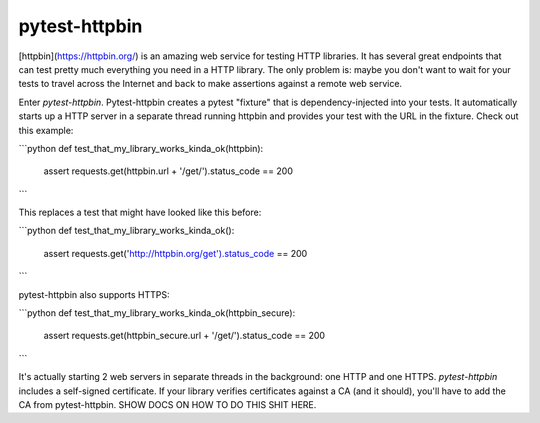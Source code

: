 pytest-httpbin
=======================

[httpbin](https://httpbin.org/) is an amazing web service for testing HTTP libraries.  It has several great endpoints that can test pretty much everything you need in a HTTP library.  The only problem is: maybe you don't want to wait for your tests to travel across the Internet and back to make assertions against a remote web service.

Enter `pytest-httpbin`.  Pytest-httpbin creates a pytest "fixture" that is dependency-injected into your tests. It automatically starts up a HTTP server in a separate thread running httpbin and provides your test with the URL in the fixture.  Check out this example:

```python
def test_that_my_library_works_kinda_ok(httpbin):
    assert requests.get(httpbin.url + '/get/').status_code == 200
```

This replaces a test that might have looked like this before:

```python
def test_that_my_library_works_kinda_ok():
    assert requests.get('http://httpbin.org/get').status_code == 200
```

pytest-httpbin also supports HTTPS:

```python
def test_that_my_library_works_kinda_ok(httpbin_secure):
    assert requests.get(httpbin_secure.url + '/get/').status_code == 200
```

It's actually starting 2 web servers in separate threads in the background: one HTTP and one HTTPS.  `pytest-httpbin` includes a self-signed certificate.  If your library verifies certificates against a CA (and it should), you'll have to add the CA from pytest-httpbin.  SHOW DOCS ON HOW TO DO THIS SHIT HERE.
